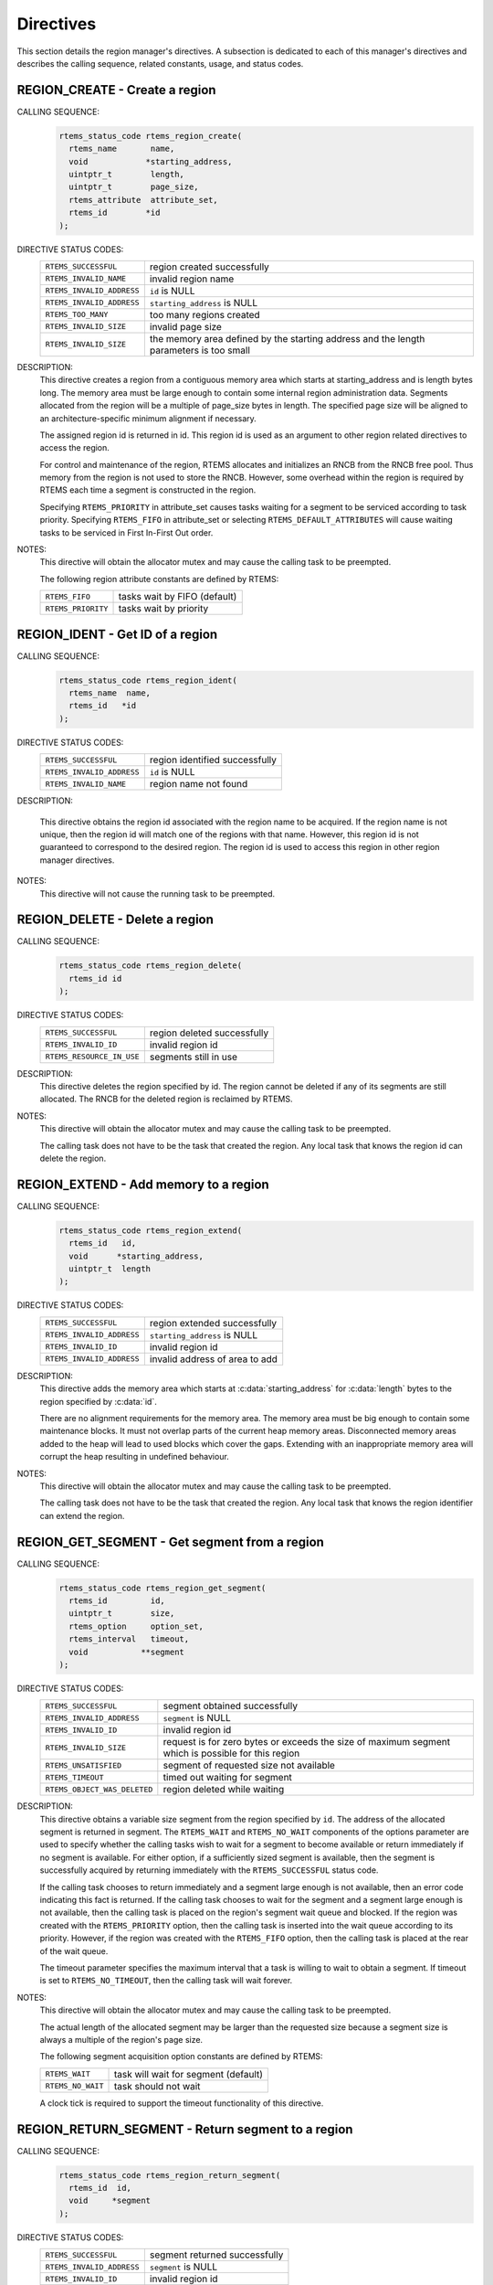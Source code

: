 .. SPDX-License-Identifier: CC-BY-SA-4.0

.. Copyright (C) 1988, 2008 On-Line Applications Research Corporation (OAR)

Directives
==========

This section details the region manager's directives.  A subsection is
dedicated to each of this manager's directives and describes the calling
sequence, related constants, usage, and status codes.

.. raw:: latex

   \clearpage

.. index:: create a region

.. _rtems_region_create:

REGION_CREATE - Create a region
-------------------------------

CALLING SEQUENCE:
    .. code-block:: c

        rtems_status_code rtems_region_create(
          rtems_name       name,
          void            *starting_address,
          uintptr_t        length,
          uintptr_t        page_size,
          rtems_attribute  attribute_set,
          rtems_id        *id
        );

DIRECTIVE STATUS CODES:
    .. list-table::
     :class: rtems-table

     * - ``RTEMS_SUCCESSFUL``
       - region created successfully
     * - ``RTEMS_INVALID_NAME``
       - invalid region name
     * - ``RTEMS_INVALID_ADDRESS``
       - ``id`` is NULL
     * - ``RTEMS_INVALID_ADDRESS``
       - ``starting_address`` is NULL
     * - ``RTEMS_TOO_MANY``
       - too many regions created
     * - ``RTEMS_INVALID_SIZE``
       - invalid page size
     * - ``RTEMS_INVALID_SIZE``
       - the memory area defined by the starting address and the length
         parameters is too small

DESCRIPTION:
    This directive creates a region from a contiguous memory area
    which starts at starting_address and is length bytes long.  The memory area
    must be large enough to contain some internal region administration data.
    Segments allocated from the region will be a multiple of page_size bytes in
    length.  The specified page size will be aligned to an
    architecture-specific minimum alignment if necessary.

    The assigned region id is returned in id.  This region id is used as an
    argument to other region related directives to access the region.

    For control and maintenance of the region, RTEMS allocates and initializes
    an RNCB from the RNCB free pool.  Thus memory from the region is not used
    to store the RNCB.  However, some overhead within the region is required by
    RTEMS each time a segment is constructed in the region.

    Specifying ``RTEMS_PRIORITY`` in attribute_set causes tasks waiting for a
    segment to be serviced according to task priority.  Specifying
    ``RTEMS_FIFO`` in attribute_set or selecting ``RTEMS_DEFAULT_ATTRIBUTES``
    will cause waiting tasks to be serviced in First In-First Out order.

NOTES:
    This directive will obtain the allocator mutex and may cause the calling
    task to be preempted.

    The following region attribute constants are defined by RTEMS:

    .. list-table::
     :class: rtems-table

     * - ``RTEMS_FIFO``
       - tasks wait by FIFO (default)
     * - ``RTEMS_PRIORITY``
       - tasks wait by priority

.. raw:: latex

   \clearpage

.. index:: get ID of a region
.. index:: obtain ID of a region
.. index:: rtems_region_ident

.. _rtems_region_ident:

REGION_IDENT - Get ID of a region
---------------------------------

CALLING SEQUENCE:
    .. code-block:: c

        rtems_status_code rtems_region_ident(
          rtems_name  name,
          rtems_id   *id
        );

DIRECTIVE STATUS CODES:
    .. list-table::
     :class: rtems-table

     * - ``RTEMS_SUCCESSFUL``
       - region identified successfully
     * - ``RTEMS_INVALID_ADDRESS``
       - ``id`` is NULL
     * - ``RTEMS_INVALID_NAME``
       - region name not found

DESCRIPTION:

    This directive obtains the region id associated with the region name to be
    acquired.  If the region name is not unique, then the region id will match
    one of the regions with that name.  However, this region id is not
    guaranteed to correspond to the desired region.  The region id is used to
    access this region in other region manager directives.

NOTES:
    This directive will not cause the running task to be preempted.

.. raw:: latex

   \clearpage

.. index:: delete a region
.. index:: rtems_region_delete

.. _rtems_region_delete:

REGION_DELETE - Delete a region
-------------------------------

CALLING SEQUENCE:
    .. code-block:: c

        rtems_status_code rtems_region_delete(
          rtems_id id
        );

DIRECTIVE STATUS CODES:
    .. list-table::
     :class: rtems-table

     * - ``RTEMS_SUCCESSFUL``
       - region deleted successfully
     * - ``RTEMS_INVALID_ID``
       - invalid region id
     * - ``RTEMS_RESOURCE_IN_USE``
       - segments still in use

DESCRIPTION:
    This directive deletes the region specified by id.  The region cannot be
    deleted if any of its segments are still allocated.  The RNCB for the
    deleted region is reclaimed by RTEMS.

NOTES:
    This directive will obtain the allocator mutex and may cause the calling
    task to be preempted.

    The calling task does not have to be the task that created the region.  Any
    local task that knows the region id can delete the region.

.. raw:: latex

   \clearpage

.. index:: add memory to a region
.. index:: region, add memory
.. index:: rtems_region_extend

.. _rtems_region_extend:

REGION_EXTEND - Add memory to a region
--------------------------------------

CALLING SEQUENCE:
    .. code-block:: c

        rtems_status_code rtems_region_extend(
          rtems_id   id,
          void      *starting_address,
          uintptr_t  length
        );

DIRECTIVE STATUS CODES:
    .. list-table::
     :class: rtems-table

     * - ``RTEMS_SUCCESSFUL``
       - region extended successfully
     * - ``RTEMS_INVALID_ADDRESS``
       - ``starting_address`` is NULL
     * - ``RTEMS_INVALID_ID``
       - invalid region id
     * - ``RTEMS_INVALID_ADDRESS``
       - invalid address of area to add

DESCRIPTION:
    This directive adds the memory area which starts at
    :c:data:`starting_address` for :c:data:`length` bytes to the region
    specified by :c:data:`id`.

    There are no alignment requirements for the memory area.  The memory area
    must be big enough to contain some maintenance blocks.  It must not overlap
    parts of the current heap memory areas.  Disconnected memory areas added to
    the heap will lead to used blocks which cover the gaps.  Extending with an
    inappropriate memory area will corrupt the heap resulting in undefined
    behaviour.

NOTES:
    This directive will obtain the allocator mutex and may cause the calling
    task to be preempted.

    The calling task does not have to be the task that created the region.  Any
    local task that knows the region identifier can extend the region.

.. raw:: latex

   \clearpage

.. index:: get segment from region
.. index:: rtems_region_get_segment

.. _rtems_region_get_segment:

REGION_GET_SEGMENT - Get segment from a region
----------------------------------------------

CALLING SEQUENCE:
    .. code-block:: c

        rtems_status_code rtems_region_get_segment(
          rtems_id         id,
          uintptr_t        size,
          rtems_option     option_set,
          rtems_interval   timeout,
          void           **segment
        );

DIRECTIVE STATUS CODES:
    .. list-table::
     :class: rtems-table

     * - ``RTEMS_SUCCESSFUL``
       - segment obtained successfully
     * - ``RTEMS_INVALID_ADDRESS``
       - ``segment`` is NULL
     * - ``RTEMS_INVALID_ID``
       - invalid region id
     * - ``RTEMS_INVALID_SIZE``
       - request is for zero bytes or exceeds the size of maximum segment which is
         possible for this region
     * - ``RTEMS_UNSATISFIED``
       - segment of requested size not available
     * - ``RTEMS_TIMEOUT``
       - timed out waiting for segment
     * - ``RTEMS_OBJECT_WAS_DELETED``
       - region deleted while waiting

DESCRIPTION:
    This directive obtains a variable size segment from the region specified by
    ``id``.  The address of the allocated segment is returned in segment.  The
    ``RTEMS_WAIT`` and ``RTEMS_NO_WAIT`` components of the options parameter
    are used to specify whether the calling tasks wish to wait for a segment to
    become available or return immediately if no segment is available.  For
    either option, if a sufficiently sized segment is available, then the
    segment is successfully acquired by returning immediately with the
    ``RTEMS_SUCCESSFUL`` status code.

    If the calling task chooses to return immediately and a segment large
    enough is not available, then an error code indicating this fact is
    returned.  If the calling task chooses to wait for the segment and a
    segment large enough is not available, then the calling task is placed on
    the region's segment wait queue and blocked.  If the region was created
    with the ``RTEMS_PRIORITY`` option, then the calling task is inserted into
    the wait queue according to its priority.  However, if the region was
    created with the ``RTEMS_FIFO`` option, then the calling task is placed at
    the rear of the wait queue.

    The timeout parameter specifies the maximum interval that a task is willing
    to wait to obtain a segment.  If timeout is set to ``RTEMS_NO_TIMEOUT``,
    then the calling task will wait forever.

NOTES:
    This directive will obtain the allocator mutex and may cause the calling
    task to be preempted.

    The actual length of the allocated segment may be larger than the requested
    size because a segment size is always a multiple of the region's page size.

    The following segment acquisition option constants are defined by RTEMS:

    .. list-table::
     :class: rtems-table

     * - ``RTEMS_WAIT``
       - task will wait for segment (default)
     * - ``RTEMS_NO_WAIT``
       - task should not wait

    A clock tick is required to support the timeout functionality of this
    directive.

.. raw:: latex

   \clearpage

.. index:: return segment to region
.. index:: rtems_region_return_segment

.. _rtems_region_return_segment:

REGION_RETURN_SEGMENT - Return segment to a region
--------------------------------------------------

CALLING SEQUENCE:
    .. code-block:: c

        rtems_status_code rtems_region_return_segment(
          rtems_id  id,
          void     *segment
        );

DIRECTIVE STATUS CODES:
    .. list-table::
     :class: rtems-table

     * - ``RTEMS_SUCCESSFUL``
       - segment returned successfully
     * - ``RTEMS_INVALID_ADDRESS``
       - ``segment`` is NULL
     * - ``RTEMS_INVALID_ID``
       - invalid region id
     * - ``RTEMS_INVALID_ADDRESS``
       - segment address not in region

DESCRIPTION:
    This directive returns the segment specified by segment to the region
    specified by id.  The returned segment is merged with its neighbors to form
    the largest possible segment.  The first task on the wait queue is examined
    to determine if its segment request can now be satisfied.  If so, it is
    given a segment and unblocked.  This process is repeated until the first
    task's segment request cannot be satisfied.

NOTES:
    This directive will cause the calling task to be preempted if one or more
    local tasks are waiting for a segment and the following conditions exist:

    - a waiting task has a higher priority than the calling task

    - the size of the segment required by the waiting task is less than or
      equal to the size of the segment returned.

.. raw:: latex

   \clearpage

.. index:: get size of segment
.. index:: rtems_region_get_segment_size

.. _rtems_region_get_segment_size:

REGION_GET_SEGMENT_SIZE - Obtain size of a segment
--------------------------------------------------

CALLING SEQUENCE:
    .. code-block:: c

        rtems_status_code rtems_region_get_segment_size(
          rtems_id   id,
          void      *segment,
          uintptr_t *size
        );

DIRECTIVE STATUS CODES:
    .. list-table::
     :class: rtems-table

     * - ``RTEMS_SUCCESSFUL``
       - segment obtained successfully
     * - ``RTEMS_INVALID_ADDRESS``
       - ``segment`` is NULL
     * - ``RTEMS_INVALID_ADDRESS``
       - ``size`` is NULL
     * - ``RTEMS_INVALID_ID``
       - invalid region id
     * - ``RTEMS_INVALID_ADDRESS``
       - segment address not in region

DESCRIPTION:
    This directive obtains the size in bytes of the specified segment.

NOTES:
    The actual length of the allocated segment may be larger than the requested
    size because a segment size is always a multiple of the region's page size.

.. raw:: latex

   \clearpage

.. index:: resize segment
.. index:: rtems_region_resize_segment

.. _rtems_region_resize_segment:

REGION_RESIZE_SEGMENT - Change size of a segment
------------------------------------------------

CALLING SEQUENCE:
    .. code-block:: c

        rtems_status_code rtems_region_resize_segment(
          rtems_id   id,
          void      *segment,
          uintptr_t  new_size,
          uintptr_t *old_size
        );

DIRECTIVE STATUS CODES:
    .. list-table::
     :class: rtems-table

     * - ``RTEMS_SUCCESSFUL``
       - segment obtained successfully
     * - ``RTEMS_INVALID_ADDRESS``
       - ``segment`` is NULL
     * - ``RTEMS_INVALID_ADDRESS``
       - ``old_size`` is NULL
     * - ``RTEMS_INVALID_ID``
       - invalid region id
     * - ``RTEMS_INVALID_ADDRESS``
       - segment address not in region
     * - ``RTEMS_UNSATISFIED``
       - unable to make segment larger

DESCRIPTION:
    This directive is used to increase or decrease the size of a segment.  When
    increasing the size of a segment, it is possible that there is not memory
    available contiguous to the segment.  In this case, the request is
    unsatisfied.

NOTES:
    This directive will obtain the allocator mutex and may cause the calling
    task to be preempted.

    If an attempt to increase the size of a segment fails, then the application
    may want to allocate a new segment of the desired size, copy the contents
    of the original segment to the new, larger segment and then return the
    original segment.

.. raw:: latex

   \clearpage

.. index:: obtain region information
.. index:: rtems_region_get_information

.. _rtems_region_get_information:

REGION_GET_INFORMATION - Get region information
-----------------------------------------------

CALLING SEQUENCE:
    .. code-block:: c

        rtems_status_code rtems_region_get_information(
          rtems_id                id,
          Heap_Information_block *the_info
        );

DIRECTIVE STATUS CODES:
    .. list-table::
     :class: rtems-table

     * - ``RTEMS_SUCCESSFUL``
       - information obtained successfully
     * - ``RTEMS_INVALID_ADDRESS``
       - ``the_info`` is NULL
     * - ``RTEMS_INVALID_ID``
       - invalid region id

DESCRIPTION:
    This directive is used to obtain information about the used and free memory
    in the region specified by ``id``. This is a snapshot at the time
    of the call. The information will be returned in the structure pointed to
    by ``the_info``.

NOTES:
    This directive will obtain the allocator mutex and may cause the calling
    task to be preempted.

    This is primarily intended as a mechanism to obtain a diagnostic information. 
    This method forms am O(n) scan of the free and an O(n) scan of the
    used blocks in the region to calculate the information provided. Given that
    the execution time is driven by the number of used and free blocks, it can
    take a non-deterministic time to execute.

.. raw:: latex

   \clearpage

.. index:: obtain region information on free blocks
.. index:: rtems_region_get_free_information

.. _rtems_region_get_free_information:

REGION_GET_FREE_INFORMATION - Get region free information
---------------------------------------------------------

CALLING SEQUENCE:
    .. code-block:: c

        rtems_status_code rtems_region_get_free_information(
          rtems_id                id,
          Heap_Information_block *the_info
        );

DIRECTIVE STATUS CODES:
    .. list-table::
     :class: rtems-table

     * - ``RTEMS_SUCCESSFUL``
       - information obtained successfully
     * - ``RTEMS_INVALID_ADDRESS``
       - ``the_info`` is NULL
     * - ``RTEMS_INVALID_ID``
       - invalid region id

DESCRIPTION:
    This directive is used to obtain information about the free memory
    in the region specified by ``id``. This is a snapshot at the time
    of the call. The information will be returned in the structure pointed to
    by ``the_info``.

NOTES:
    This directive will obtain the allocator mutex and may cause the calling
    task to be preempted.

    This uses the same structure to return information as the 
    ``rtems_region_get_information`` directive but does not fill in the
    used information.

    This is primarily intended as a mechanism to obtain a diagnostic information. 
    This method forms am O(n) scan of the free in the region to calculate
    the information provided. Given that the execution time is driven by
    the number of used and free blocks, it can take a non-deterministic
    time to execute. Typically, there are many used blocks and a much smaller
    number of used blocks making a call to this directive less expensive than
    a call to ``rtems_region_get_information``.
